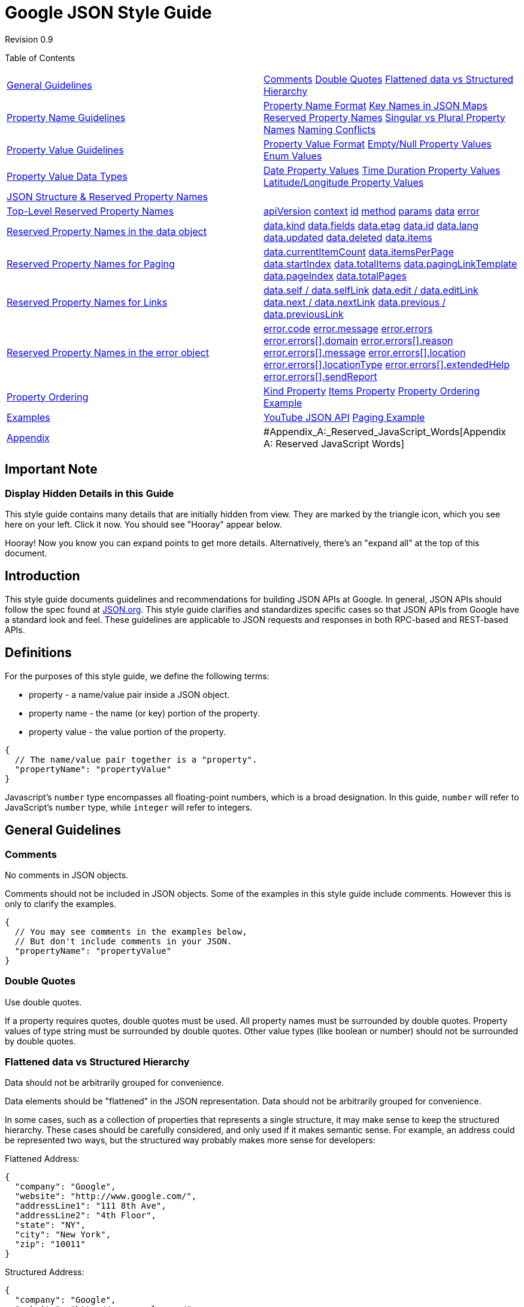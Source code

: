 = Google JSON Style Guide

Revision 0.9





Table of Contents

[width="100%",cols="50%,50%",]
|======================================================================================================================================================================================================================================================================================================================================================================================================================================================================================================================================
a|
link:#general-guidelines[General Guidelines]

 a|
link:#comments[Comments] link:#double-quotes[Double Quotes] link:#flattened-data-vs-structured-hierarchy[Flattened data vs Structured Hierarchy]

a|
link:#property-name-guidelines[Property Name Guidelines]

 a|
link:#property-name-format[Property Name Format] link:#key-names-in-json-maps[Key Names in JSON Maps] link:#reserved-property-names[Reserved Property Names] link:#singular-vs-plural-property-names[Singular vs Plural Property Names] link:#naming-conflicts[Naming Conflicts]

a|
link:#property-value-guidelines[Property Value Guidelines]

 a|
link:#property-value-format[Property Value Format] link:#empty-null-property-values[Empty/Null Property Values] link:#enum-values[Enum Values]

a|
link:#property-value-data-types[Property Value Data Types]

 a|
link:#date-property-values[Date Property Values] link:#time-duration-property-values[Time Duration Property Values] link:#latitude-longitude-property-values[Latitude/Longitude Property Values]

a|
link:#json-structure-reserved-property-names[JSON Structure & Reserved Property Names]

 a|
a|
link:#Top-Level_Reserved_Property_Names[Top-Level Reserved Property Names]

 a|
link:#apiversion[apiVersion] link:#context[context] link:#id[id] link:#method[method] link:#params[params] link:#data[data] link:#error[error]

a|
link:#reserved-property-names-in-the-data-object[Reserved Property Names in the data object]

 a|
link:#data-kind[data.kind] link:#data-fields[data.fields] link:#data-etag[data.etag] link:#data-id[data.id] link:#data-lang[data.lang] link:#data-updated[data.updated] link:#data-deleted[data.deleted] link:#data-items[data.items]

a|
link:#reserved-property-names-for-paging[Reserved Property Names for Paging]

 a|
link:#data-currentitemcount[data.currentItemCount] link:#data-itemsperpage[data.itemsPerPage] link:#data-startindex[data.startIndex] link:#data-totalitems[data.totalItems] link:#data-paginglinktemplate[data.pagingLinkTemplate] link:#data-pageindex[data.pageIndex] link:#data-totalpages[data.totalPages]

a|
link:#reserved-property-names-for-links[Reserved Property Names for Links]

 a|
link:#data-self-data-selflink[data.self / data.selfLink] link:#data-edit-data-editlink[data.edit / data.editLink] link:#data-next-data-nextlink[data.next / data.nextLink] link:#data-previous-data-previouslink[data.previous / data.previousLink]

a|
link:#reserved-property-names-in-the-error-object[Reserved Property Names in the error object]

 a|
link:#error-code[error.code] link:#error-message[error.message] link:#error-errors[error.errors] link:#error-errors-domain[error.errors[\].domain] link:#error-errors-reason[error.errors[\].reason] link:#error-errors-message[error.errors[\].message] link:#error-errors-location[error.errors[\].location] link:#error-errors-locationtype[error.errors[\].locationType] link:#error-errors-extendedhelp[error.errors[\].extendedHelp] link:#error-errors-sendreport[error.errors[\].sendReport]

a|
link:#property-ordering[Property Ordering]

 a|
link:#kind-property[Kind Property] link:#items-property[Items Property] link:#property-ordering-example[Property Ordering Example]

a|
link:#examples[Examples]

 a|
link:#youtube-json-api[YouTube JSON API] link:#paging-example[Paging Example]

a|
link:#appendix[Appendix]

 a|
#Appendix_A:_Reserved_JavaScript_Words[Appendix A: Reserved JavaScript Words]

|======================================================================================================================================================================================================================================================================================================================================================================================================================================================================================================================================

[[Important_Note]]
== Important Note

=== Display Hidden Details in this Guide



This style guide contains many details that are initially hidden from view. They are marked by the triangle icon, which you see here on your left. Click it now. You should see "Hooray" appear below.

Hooray! Now you know you can expand points to get more details. Alternatively, there's an "expand all" at the top of this document.

[[Introduction]]
== Introduction

This style guide documents guidelines and recommendations for building JSON APIs at Google. In general, JSON APIs should follow the spec found at http://www.json.org[JSON.org]. This style guide clarifies and standardizes specific cases so that JSON APIs from Google have a standard look and feel. These guidelines are applicable to JSON requests and responses in both RPC-based and REST-based APIs.

[[Definitions]]
== Definitions

For the purposes of this style guide, we define the following terms:


* property - a name/value pair inside a JSON object.

* property name - the name (or key) portion of the property.

* property value - the value portion of the property.

--------------------------------------------------
{
  // The name/value pair together is a "property".
  "propertyName": "propertyValue"
}
--------------------------------------------------

Javascript's `number` type encompasses all floating-point numbers, which is a broad designation. In this guide, `number` will refer to JavaScript's `number` type, while `integer` will refer to integers.

[[General_Guidelines]]
== General Guidelines

=== Comments



No comments in JSON objects.

Comments should not be included in JSON objects. Some of the examples in this style guide include comments. However this is only to clarify the examples.

------------------------------------------------
{
  // You may see comments in the examples below,
  // But don't include comments in your JSON.
  "propertyName": "propertyValue"
}
------------------------------------------------

=== Double Quotes



Use double quotes.

If a property requires quotes, double quotes must be used. All property names must be surrounded by double quotes. Property values of type string must be surrounded by double quotes. Other value types (like boolean or number) should not be surrounded by double quotes.

=== Flattened data vs Structured Hierarchy



Data should not be arbitrarily grouped for convenience.

Data elements should be "flattened" in the JSON representation. Data should not be arbitrarily grouped for convenience.

In some cases, such as a collection of properties that represents a single structure, it may make sense to keep the structured hierarchy. These cases should be carefully considered, and only used if it makes semantic sense. For example, an address could be represented two ways, but the structured way probably makes more sense for developers:

Flattened Address:

--------------------------------------
{
  "company": "Google",
  "website": "http://www.google.com/",
  "addressLine1": "111 8th Ave",
  "addressLine2": "4th Floor",
  "state": "NY",
  "city": "New York",
  "zip": "10011"
}
--------------------------------------

Structured Address:

--------------------------------------
{
  "company": "Google",
  "website": "http://www.google.com/",
  "address": {
    "line1": "111 8th Ave",
    "line2": "4th Floor",
    "state": "NY",
    "city": "New York",
    "zip": "10011"
  }
}
--------------------------------------

[[Property_Name_Guidelines]]
== Property Name Guidelines

=== Property Name Format



Choose meaningful property names.

Property names must conform to the following guidelines:


* Property names should be meaningful names with defined semantics.

* Property names must be camel-cased, ascii strings.

* The first character must be a letter, an underscore (_) or a dollar sign ($).

* Subsequent characters can be a letter, a digit, an underscore, or a dollar sign.

* Reserved JavaScript keywords should be avoided (A list of reserved JavaScript keywords can be found below).

These guidelines mirror the guidelines for naming JavaScript identifiers. This allows JavaScript clients to access properties using dot notation. (for example, `result.thisIsAnInstanceVariable`). Here's an example of an object with one property:

--------------------------------------------------
{
  "thisPropertyIsAnIdentifier": "identifier value"
}
--------------------------------------------------

=== Key Names in JSON Maps



JSON maps can use any Unicode character in key names.

The property name naming rules do not apply when a JSON object is used as a map. A map (also referred to as an associative array) is a data type with arbitrary key/value pairs that use the keys to access the corresponding values. JSON objects and JSON maps look the same at runtime; this distinction is relevant to the design of the API. The API documentation should indicate when JSON objects are used as maps.

The keys of a map do not have to obey the naming guidelines for property names. Map keys may contain any Unicode characters. Clients can access these properties using the square bracket notation familiar for maps (for example, `result.thumbnails["72"]`).

----------------------------------------------------
{
  // The "address" property is a sub-object
  // holding the parts of an address.
  "address": {
    "addressLine1": "123 Anystreet",
    "city": "Anytown",
    "state": "XX",
    "zip": "00000"
  },
  // The "thumbnails" property is a map that maps
  // a pixel size to the thumbnail url of that size.
  "thumbnails": {
    "72": "http://url.to.72px.thumbnail",
    "144": "http://url.to.144px.thumbnail"
  }
}
----------------------------------------------------

=== Reserved Property Names



Certain property names are reserved for consistent use across services.

Details about reserved property names, along with the full list, can be found later on in this guide. Services should avoid using these property names for anything other than their defined semantics.

=== Singular vs Plural Property Names



Array types should have plural property names. All other property names should be singular.

Arrays usually contain multiple items, and a plural property name reflects this. An example of this can be seen in the reserved names below. The `items` property name is plural because it represents an array of item objects. Most of the other fields are singular.

There may be exceptions to this, especially when referring to numeric property values. For example, in the reserved names, `totalItems` makes more sense than `totalItem`. However, technically, this is not violating the style guide, since `totalItems` can be viewed as `totalOfItems`, where `total` is singular (as per the style guide), and `OfItems` serves to qualify the total. The field name could also be changed to `itemCount` to look singular.

------------------------------------
{
  // Singular
  "author": "lisa",
  // An array of siblings, plural
  "siblings": [ "bart", "maggie"],
  // "totalItem" doesn't sound right
  "totalItems": 10,
  // But maybe "itemCount" is better
  "itemCount": 10,
}
------------------------------------

=== Naming Conflicts



Avoid naming conflicts by choosing a new property name or versioning the API.

New properties may be added to the reserved list in the future. There is no concept of JSON namespacing. If there is a naming conflict, these can usually be resolved by choosing a new property name or by versioning. For example, suppose we start with the following JSON object:

----------------------------------------------------
{
  "apiVersion": "1.0",
  "data": {
    "recipeName": "pizza",
    "ingredients": ["tomatoes", "cheese", "sausage"]
  }
}
----------------------------------------------------

If in the future we wish to make `ingredients` a reserved word, we can do one of two things:

\1) Choose a different name:

----------------------------------------------------
{
  "apiVersion": "1.0",
  "data": {
    "recipeName": "pizza",
    "ingredientsData": "Some new property",
    "ingredients": ["tomatoes", "cheese", "sausage"]
  }
}
----------------------------------------------------

\2) Rename the property on a major version boundary:

---------------------------------------------------------
{
  "apiVersion": "2.0",
  "data": {
    "recipeName": "pizza",
    "ingredients": "Some new property",
    "recipeIngredients": ["tomatos", "cheese", "sausage"]
  }
}
---------------------------------------------------------

[[Property_Value_Guidelines]]
== Property Value Guidelines

=== Property Value Format



Property values must be Unicode booleans, numbers, strings, objects, arrays, or `null`.

The spec at http://www.json.org[JSON.org] specifies exactly what type of data is allowed in a property value. This includes Unicode booleans, numbers, strings, objects, arrays, and `null`. JavaScript expressions are not allowed. APIs should support that spec for all values, and should choose the data type most appropriate for a particular property (numbers to represent numbers, etc.).

Good:

------------------------------------
{
  "canPigsFly": null,     // null
  "areWeThereYet": false, // boolean
  "answerToLife": 42,     // number
  "name": "Bart",         // string
  "moreData": {},         // object
  "things": []            // array
}
------------------------------------

Bad:

------------------------------------------------------------------------
{
  "aVariableName": aVariableName,         // Bad - JavaScript identifier
  "functionFoo": function() { return 1; } // Bad - JavaScript function
}
------------------------------------------------------------------------

=== Empty/Null Property Values



Consider removing empty or `null` values.

If a property is optional or has an empty or `null` value, consider dropping the property from the JSON, unless there's a strong semantic reason for its existence.

------------------------------------------------------------------------------
{
  "volume": 10,

  // Even though the "balance" property's value is zero, it should be left in,
  // since "0" signifies "even balance" (the value could be "-1" for left
  // balance and "+1" for right balance.
  "balance": 0,

  // The "currentlyPlaying" property can be left out since it is null.
  // "currentlyPlaying": null
}
------------------------------------------------------------------------------

=== Enum Values



Enum values should be represented as strings.

As APIs grow, enum values may be added, removed or changed. Using strings as enum values ensures that downstream clients can gracefully handle changes to enum values.

Java code:

-------------------
public enum Color {
  WHITE,
  BLACK,
  RED,
  YELLOW,
  BLUE
}
-------------------

JSON object:

------------------
{
  "color": "WHITE"
}
------------------

[[Property_Value_Data_Types]]
== Property Value Data Types

As mentioned above, property value types must be booleans, numbers, strings, objects, arrays, or `null`. However, it is useful define a set of standard data types when dealing with certain values. These data types will always be strings, but they will be formatted in a specific manner so that they can be easily parsed.

=== Date Property Values



Dates should be formatted as recommended by RFC 3339.

Dates should be strings formatted as recommended by http://www.ietf.org/rfc/rfc3339.txt[RFC 3339]

------------------------------------------
{
  "lastUpdate": "2007-11-06T16:34:41.000Z"
}
------------------------------------------

=== Time Duration Property Values



Time durations should be formatted as recommended by ISO 8601.

Time duration values should be strings formatted as recommended by http://en.wikipedia.org/wiki/ISO_8601#Durations[ISO 8601].

------------------------------------------------------
{
  // three years, six months, four days, twelve hours,
  // thirty minutes, and five seconds
  "duration": "P3Y6M4DT12H30M5S"
}
------------------------------------------------------

=== Latitude/Longitude Property Values



Latitudes/Longitudes should be formatted as recommended by ISO 6709.

Latitude/Longitude should be strings formatted as recommended by http://en.wikipedia.org/wiki/ISO_6709[ISO 6709]. Furthermore, they should favor the ±DD.DDDD±DDD.DDDD degrees format.

--------------------------------------------------------------
{
  // The latitude/longitude location of the statue of liberty.
  "statueOfLiberty": "+40.6894-074.0447"
}
--------------------------------------------------------------

[[JSON_Structure_Reserved_Property_Names]]
== JSON Structure & Reserved Property Names

In order to maintain a consistent interface across APIs, JSON objects should follow the structure outlined below. This structure applies to both requests and responses made with JSON. Within this structure, there are certain property names that are reserved for specific uses. These properties are NOT required; in other words, each reserved property may appear zero or one times. But if a service needs these properties, this naming convention is recommend. Here is a schema of the JSON structure, represented in http://www.google.com/url?sa=D&q=http%3A%2F%2Forderly-json.org%2F[Orderly] format (which in turn can be compiled into a http://www.google.com/url?sa=D&q=http%3A%2F%2Fjson-schema.org%2F[JSONSchema]). You can few examples of the JSON structure at the end of this guide.

----------------------------------------------
object {
  string apiVersion?;
  string context?;
  string id?;
  string method?;
  object {
    string id?
  }* params?;
  object {
    string kind?;
    string fields?;
    string etag?;
    string id?;
    string lang?;
    string updated?; # date formatted RFC 3339
    boolean deleted?;
    integer currentItemCount?;
    integer itemsPerPage?;
    integer startIndex?;
    integer totalItems?;
    integer pageIndex?;
    integer totalPages?;
    string pageLinkTemplate /^https?:/ ?;
    object {}* next?;
    string nextLink?;
    object {}* previous?;
    string previousLink?;
    object {}* self?;
    string selfLink?;
    object {}* edit?;
    string editLink?;
    array [
      object {}*;
    ] items?;
  }* data?;
  object {
    integer code?;
    string message?;
    array [
      object {
        string domain?;
        string reason?;
        string message?;
        string location?;
        string locationType?;
        string extendedHelp?;
        string sendReport?;
      }*;
    ] errors?;
  }* error?;
}*;
----------------------------------------------

The JSON object has a few top-level properties, followed by either a `data` object or an `error` object, but not both. An explanation of each of these properties can be found below.

[[Top-Level_Reserved_Property_Names]]
== Top-Level Reserved Property Names

The top-level of the JSON object may contain the following properties.

=== apiVersion



Property Value Type: string +
Parent: -

Represents the desired version of the service API in a request, and the version of the service API that's served in the response. `apiVersion` should always be present. This is not related to the version of the data. Versioning of data should be handled through some other mechanism such as etags.

Example:

-----------------------
{ "apiVersion": "2.1" }
-----------------------

=== context



Property Value Type: string +
Parent: -

Client sets this value and server echos data in the response. This is useful in JSON-P and batch situations , where the user can use the `context` to correlate responses with requests. This property is a top-level property because the `context` should present regardless of whether the response was successful or an error. `context` differs from `id` in that `context` is specified by the user while `id` is assigned by the service.

Example:

Request #1:

----------------------------------------
http://www.google.com/myapi?context=bart
----------------------------------------

Request #2:

----------------------------------------
http://www.google.com/myapi?context=lisa
----------------------------------------

Response #1:

--------------------
{
  "context": "bart",
  "data": {
    "items": []
  }
}
--------------------

Response #2:

--------------------
{
  "context": "lisa",
  "data": {
    "items": []
  }
}
--------------------

Common JavaScript handler code to process both responses:

-------------------------------------------------
function handleResponse(response) {
  if (response.result.context == "bart") {
    // Update the "Bart" section of the page.
  } else if (response.result.context == "lisa") {
    // Update the "Lisa" section of the page.
  }
}
-------------------------------------------------

=== id



Property Value Type: string +
Parent: -

A server supplied identifier for the response (regardless of whether the response is a success or an error). This is useful for correlating server logs with individual responses received at a client.

Example:

-------------
{ "id": "1" }
-------------

=== method



Property Value Type: string +
Parent: -

Represents the operation to perform, or that was performed, on the data. In the case of a JSON request, the `method` property can be used to indicate which operation to perform on the data. In the case of a JSON response, the `method` property can indicate the operation performed on the data.

One example of this is in JSON-RPC requests, where `method` indicates the operation to perform on the `params` property:

-------------------------
{
  "method": "people.get",
  "params": {
    "userId": "@me",
    "groupId": "@self"
  }
}
-------------------------

=== params



Property Value Type: object +
Parent: -

This object serves as a map of input parameters to send to an RPC request. It can be used in conjunction with the `method` property to execute an RPC function. If an RPC function does not need parameters, this property can be omitted.

Example:

-------------------------
{
  "method": "people.get",
  "params": {
    "userId": "@me",
    "groupId": "@self"
  }
}
-------------------------

=== data



Property Value Type: object +
Parent: -

Container for all the data from a response. This property itself has many reserved property names, which are described below. Services are free to add their own data to this object. A JSON response should contain either a `data` object or an `error` object, but not both. If both `data` and `error` are present, the `error` object takes precedence.

=== error



Property Value Type: object +
Parent: -

Indicates that an error has occurred, with details about the error. The error format supports either one or more errors returned from the service. A JSON response should contain either a `data` object or an `error` object, but not both. If both `data` and `error` are present, the `error` object takes precedence.

Example:

--------------------------------------------
{
  "apiVersion": "2.0",
  "error": {
    "code": 404,
    "message": "File Not Found",
    "errors": [{
      "domain": "Calendar",
      "reason": "ResourceNotFoundException",
      "message": "File Not Found
    }]
  }
}
--------------------------------------------

[[Reserved_Property_Names_in_the_data_object]]
== Reserved Property Names in the data object

The `data` property of the JSON object may contain the following properties.

=== data.kind



Property Value Type: string +
Parent: `data`

The `kind` property serves as a guide to what type of information this particular object stores. It can be present at the `data` level, or at the `items` level, or in any object where its helpful to distinguish between various types of objects. If the `kind` object is present, it should be the first property in the object (See the "Property Ordering" section below for more details).

Example:

-------------------------------------------------
// "Kind" indicates an "album" in the Picasa API.
{"data": {"kind": "album"}}
-------------------------------------------------

=== data.fields



Property Value Type: string +
Parent: `data`

Represents the fields present in the response when doing a partial GET, or the fields present in a request when doing a partial PATCH. This property should only exist during a partial GET/PATCH, and should not be empty.

Example:

--------------------------
{
  "data": {
    "kind": "user",
    "fields": "author,id",
    "id": "bart",
    "author": "Bart"
  }
}
--------------------------

=== data.etag



Property Value Type: string +
Parent: `data`

Represents the etag for the response. Details about ETags in the GData APIs can be found here: http://code.google.com/apis/gdata/docs/2.0/reference.html#ResourceVersioning

Example:

--------------------------------------------------
{"data": {"etag": "W/"C0QBRXcycSp7ImA9WxRVFUk.""}}
--------------------------------------------------

=== data.id



Property Value Type: string +
Parent: `data`

A globally unique string used to reference the object. The specific details of the `id` property are left up to the service.

Example:

-------------------------
{"data": {"id": "12345"}}
-------------------------

=== data.lang



Property Value Type: string (formatted as specified in BCP 47) +
Parent: `data (or any child element)`

Indicates the language of the rest of the properties in this object. This property mimics HTML's `lang` property and XML's `xml:lang` properties. The value should be a language value as defined in http://www.rfc-editor.org/rfc/bcp/bcp47.txt[BCP 47]. If a single JSON object contains data in multiple languages, the service is responsible for developing and documenting an appropriate location for the `lang` property.

Example:

---------------------------------
{"data": {
  "items": [
    { "lang": "en",
      "title": "Hello world!" },
    { "lang": "fr",
      "title": "Bonjour monde!" }
  ]}
}
---------------------------------

=== data.updated



Property Value Type: string (formatted as specified in RFC 3339) +
Parent: `data`

Indicates the last date/time (http://www.ietf.org/rfc/rfc3339.txt[RFC 3339]) the item was updated, as defined by the service.

Example:

-------------------------------------------------
{"data": {"updated": "2007-11-06T16:34:41.000Z"}}
-------------------------------------------------

=== data.deleted



Property Value Type: boolean +
Parent: `data (or any child element)`

A marker element, that, when present, indicates the containing entry is deleted. If deleted is present, its value must be `true`; a value of `false` can cause confusion and should be avoided.

Example:

---------------------------------
{"data": {
  "items": [
    { "title": "A deleted entry",
      "deleted": true
    }
  ]}
}
---------------------------------

=== data.items



Property Value Type: array +
Parent: `data`

The property name `items` is reserved to represent an array of items (for example, photos in Picasa, videos in YouTube). This construct is intended to provide a standard location for collections related to the current result. For example, the JSON output could be plugged into a generic pagination system that knows to page on the `items` array. If `items` exists, it should be the last property in the `data` object (See the "Property Ordering" section below for more details).

Example:

--------------------------
{
  "data": {
    "items": [
      { /* Object #1 */ },
      { /* Object #2 */ },
      ...
    ]
  }
}
--------------------------

[[Reserved_Property_Names_for_Paging]]
== Reserved Property Names for Paging

The following properties are located in the `data` object, and help page through a list of items. Some of the language and concepts are borrowed from the http://www.opensearch.org/Home[OpenSearch specification].

The paging properties below allow for various styles of paging, including:


* Previous/Next paging - Allows user's to move forward and backward through a list, one page at a time. The `nextLink` and `previousLink` properties (described in the "Reserved Property Names for Links" section below) are used for this style of paging.

* Index-based paging - Allows user's to jump directly to a specific item position within a list of items. For example, to load 10 items starting at item 200, the developer may point the user to a url with the query string `?startIndex=200`.

* Page-based paging - Allows user's to jump directly to a specific page within the items. This is similar to index-based paging, but saves the developer the extra step of having to calculate the item index for a new page of items. For example, rather than jump to item number 200, the developer could jump to page 20. The urls during page-based paging could use the query string `?page=1` or `?page=20`. The `pageIndex` and `totalPages` properties are used for this style of paging.

An example of how to use these properties to implement paging can be found at the end of this guide.

=== data.currentItemCount



Property Value Type: integer +
Parent: `data`

The number of items in this result set. Should be equivalent to items.length, and is provided as a convenience property. For example, suppose a developer requests a set of search items, and asks for 10 items per page. The total set of that search has 14 total items. The first page of items will have 10 items in it, so both `itemsPerPage` and `currentItemCount` will equal "10". The next page of items will have the remaining 4 items; `itemsPerPage` will still be "10", but `currentItemCount` will be "4".

Example:

-------------------------------------------------------------------
{
  "data": {
    // "itemsPerPage" does not necessarily match "currentItemCount"
    "itemsPerPage": 10,
    "currentItemCount": 4
  }
}
-------------------------------------------------------------------

=== data.itemsPerPage



Property Value Type: integer +
Parent: `data`

The number of items in the result. This is not necessarily the size of the data.items array; if we are viewing the last page of items, the size of data.items may be less than `itemsPerPage`. However the size of data.items should not exceed `itemsPerPage`.

Example:

----------------------
{
  "data": {
    "itemsPerPage": 10
  }
}
----------------------

=== data.startIndex



Property Value Type: integer +
Parent: `data`

The index of the first item in data.items. For consistency, `startIndex` should be 1-based. For example, the first item in the first set of items should have a `startIndex` of 1. If the user requests the next set of data, the `startIndex` may be 10.

Example:

-------------------
{
  "data": {
    "startIndex": 1
  }
}
-------------------

=== data.totalItems



Property Value Type: integer +
Parent: `data`

The total number of items available in this set. For example, if a user has 100 blog posts, the response may only contain 10 items, but the `totalItems` would be 100.

Example:

---------------------
{
  "data": {
    "totalItems": 100
  }
}
---------------------

=== data.pagingLinkTemplate



Property Value Type: string +
Parent: `data`

A URI template indicating how users can calculate subsequent paging links. The URI template also has some reserved variable names: `{index}` representing the item number to load, and `{pageIndex}`, representing the page number to load.

Example:

-------------------------------------------------------------------------------------------------------
{
  "data": {
    "pagingLinkTemplate": "http://www.google.com/search/hl=en&q=chicago+style+pizza&start={index}&sa=N"
  }
}
-------------------------------------------------------------------------------------------------------

=== data.pageIndex



Property Value Type: integer +
Parent: `data`

The index of the current page of items. For consistency, `pageIndex` should be 1-based. For example, the first page of items has a `pageIndex` of 1. `pageIndex` can also be calculated from the item-based paging properties: `pageIndex = floor(startIndex / itemsPerPage) + 1`.

Example:

------------------
{
  "data": {
    "pageIndex": 1
  }
}
------------------

=== data.totalPages



Property Value Type: integer +
Parent: `data`

The total number of pages in the result set. `totalPages` can also be calculated from the item-based paging properties above: `totalPages = ceiling(totalItems / itemsPerPage)`.

Example:

--------------------
{
  "data": {
    "totalPages": 50
  }
}
--------------------

[[Reserved_Property_Names_for_Links]]
== Reserved Property Names for Links

The following properties are located in the `data` object, and represent references to other resources. There are two forms of link properties: 1) objects, which can contain any sort of reference (such as a JSON-RPC object), and 2) URI strings, which represent URIs to resources (and will always be suffixed with "Link").

=== data.self / data.selfLink



Property Value Type: object / string +
Parent: `data`

The self link can be used to retrieve the item's data. For example, in a list of a user's Picasa album, each album object in the `items` array could contain a `selfLink` that can be used to retrieve data related to that particular album.

Example:

--------------------------------------------------------
{
  "data": {
    "self": { },
    "selfLink": "http://www.google.com/feeds/album/1234"
  }
}
--------------------------------------------------------

=== data.edit / data.editLink



Property Value Type: object / string +
Parent: `data`

The edit link indicates where a user can send update or delete requests. This is useful for REST-based APIs. This link need only be present if the user can update/delete this item.

Example:

-------------------------------------------------------------
{
  "data": {
    "edit": { },
    "editLink": "http://www.google.com/feeds/album/1234/edit"
  }
}
-------------------------------------------------------------

=== data.next / data.nextLink



Property Value Type: object / string +
Parent: `data`

The next link indicates how more data can be retrieved. It points to the location to load the next set of data. It can be used in conjunction with the `itemsPerPage`, `startIndex` and `totalItems` properties in order to page through data.

Example:

-------------------------------------------------------------
{
  "data": {
    "next": { },
    "nextLink": "http://www.google.com/feeds/album/1234/next"
  }
}
-------------------------------------------------------------

=== data.previous / data.previousLink



Property Value Type: object / string +
Parent: `data`

The previous link indicates how more data can be retrieved. It points to the location to load the previous set of data. It can be used in conjunction with the `itemsPerPage`, `startIndex` and `totalItems` properties in order to page through data.

Example:

-----------------------------------------------------------------
{
  "data": {
    "previous": { },
    "previousLink": "http://www.google.com/feeds/album/1234/next"
  }
}
-----------------------------------------------------------------

[[Reserved_Property_Names_in_the_error_object]]
== Reserved Property Names in the error object

The `error` property of the JSON object may contain the following properties.

=== error.code



Property Value Type: integer +
Parent: `error`

Represents the code for this error. This property value will usually represent the HTTP response code. If there are multiple errors, `code` will be the error code for the first error.

Example:

---------------
{
  "error":{
    "code": 404
  }
}
---------------

=== error.message



Property Value Type: string +
Parent: `error`

A human readable message providing more details about the error. If there are multiple errors, `message` will be the message for the first error.

Example:

-------------------------------
{
  "error":{
    "message": "File Not Found"
  }
}
-------------------------------

=== error.errors



Property Value Type: array +
Parent: `error`

Container for any additional information regarding the error. If the service returns multiple errors, each element in the `errors` array represents a different error.

Example:

-----------------------------
{ "error": { "errors": [] } }
-----------------------------

=== error.errors[].domain



Property Value Type: string +
Parent: `error.errors`

Unique identifier for the service raising this error. This helps distinguish service-specific errors (i.e. error inserting an event in a calendar) from general protocol errors (i.e. file not found).

Example:

--------------------------------------
{
  "error":{
    "errors": [{"domain": "Calendar"}]
  }
}
--------------------------------------

=== error.errors[].reason



Property Value Type: string +
Parent: `error.errors`

Unique identifier for this error. Different from the `error.code` property in that this is not an http response code.

Example:

-------------------------------------------------------
{
  "error":{
    "errors": [{"reason": "ResourceNotFoundException"}]
  }
}
-------------------------------------------------------

=== error.errors[].message



Property Value Type: string +
Parent: `error.errors`

A human readable message providing more details about the error. If there is only one error, this field will match `error.message`.

Example:

---------------------------------------------
{
  "error":{
    "code": 404
    "message": "File Not Found",
    "errors": [{"message": "File Not Found"}]
  }
}
---------------------------------------------

=== error.errors[].location



Property Value Type: string +
Parent: `error.errors`

The location of the error (the interpretation of its value depends on `locationType`).

Example:

--------------------------------
{
  "error":{
    "errors": [{"location": ""}]
  }
}
--------------------------------

=== error.errors[].locationType



Property Value Type: string +
Parent: `error.errors`

Indicates how the `location` property should be interpreted.

Example:

------------------------------------
{
  "error":{
    "errors": [{"locationType": ""}]
  }
}
------------------------------------

=== error.errors[].extendedHelp



Property Value Type: string +
Parent: `error.errors`

A URI for a help text that might shed some more light on the error.

Example:

-----------------------------------------------------------------------------
{
  "error":{
    "errors": [{"extendedHelper": "http://url.to.more.details.example.com/"}]
  }
}
-----------------------------------------------------------------------------

=== error.errors[].sendReport



Property Value Type: string +
Parent: `error.errors`

A URI for a report form used by the service to collect data about the error condition. This URI should be preloaded with parameters describing the request.

Example:

------------------------------------------------------------
{
  "error":{
    "errors": [{"sendReport": "http://report.example.com/"}]
  }
}
------------------------------------------------------------

[[Property_Ordering]]
== Property Ordering

Properties can be in any order within the JSON object. However, in some cases the ordering of properties can help parsers quickly interpret data and lead to better performance. One example is a pull parser in a mobile environment, where performance and memory are critical, and unnecessary parsing should be avoided.

=== Kind Property



`kind` should be the first property

Suppose a parser is responsible for parsing a raw JSON stream into a specific object. The `kind` property guides the parser to instantiate the appropriate object. Therefore it should be the first property in the JSON object. This only applies when objects have a `kind` property (usually found in the `data` and `items` properties).

=== Items Property



`items` should be the last property in the `data` object

This allows all of the collection's properties to be read before reading each individual item. In cases where there are a lot of items, this avoids unnecessarily parsing those items when the developer only needs fields from the data.

=== Property Ordering Example



----------------------------------------------------------------------
// The "kind" property distinguishes between an "album" and a "photo".
// "Kind" is always the first property in its parent object.
// The "items" property is the last property in the "data" object.
{
  "data": {
    "kind": "album",
    "title": "My Photo Album",
    "description": "An album in the user's account",
    "items": [
      {
        "kind": "photo",
        "title": "My First Photo"
      }
    ]
  }
}
----------------------------------------------------------------------

[[Examples]]
== Examples

=== YouTube JSON API



Here's an example of the YouTube JSON API's response object. You can learn more about YouTube's JSON API here: http://code.google.com/apis/youtube/2.0/developers_guide_jsonc.html.

-----------------------------------------------------------------------------------------------------------------
{
  "apiVersion": "2.0",
  "data": {
    "updated": "2010-02-04T19:29:54.001Z",
    "totalItems": 6741,
    "startIndex": 1,
    "itemsPerPage": 1,
    "items": [
      {
        "id": "BGODurRfVv4",
        "uploaded": "2009-11-17T20:10:06.000Z",
        "updated": "2010-02-04T06:25:57.000Z",
        "uploader": "docchat",
        "category": "Animals",
        "title": "From service dog to SURFice dog",
        "description": "Surf dog Ricochets inspirational video ...",
        "tags": [
          "Surf dog",
          "dog surfing",
          "dog",
          "golden retriever",
        ],
        "thumbnail": {
          "default": "http://i.ytimg.com/vi/BGODurRfVv4/default.jpg",
          "hqDefault": "http://i.ytimg.com/vi/BGODurRfVv4/hqdefault.jpg"
        },
        "player": {
          "default": "http://www.youtube.com/watch?v=BGODurRfVv4&feature=youtube_gdata",
          "mobile": "http://m.youtube.com/details?v=BGODurRfVv4"
        },
        "content": {
          "1": "rtsp://v5.cache6.c.youtube.com/CiILENy73wIaGQn-Vl-0uoNjBBMYDSANFEgGUgZ2aWRlb3MM/0/0/0/video.3gp",
          "5": "http://www.youtube.com/v/BGODurRfVv4?f=videos&app=youtube_gdata",
          "6": "rtsp://v7.cache7.c.youtube.com/CiILENy73wIaGQn-Vl-0uoNjBBMYESARFEgGUgZ2aWRlb3MM/0/0/0/video.3gp"
        },
        "duration": 315,
        "rating": 4.96,
        "ratingCount": 2043,
        "viewCount": 1781691,
        "favoriteCount": 3363,
        "commentCount": 1007,
        "commentsAllowed": true
      }
    ]
  }
}
-----------------------------------------------------------------------------------------------------------------

=== Paging Example



This example demonstrates how the Google search items could be represented as a JSON object, with special attention to the paging variables.

This sample is for illustrative purposes only. The API below does not actually exist.

Here's a sample Google search results page: +
image:jsoncstyleguide_example_01.png[image] +
image:jsoncstyleguide_example_02.png[image]

Here's a sample JSON representation of this page:

--------------------------------------------------------------------------------------------------------
{
  "apiVersion": "2.1",
  "id": "1",
  "data": {
    "query": "chicago style pizza",
    "time": "0.1",
    "currentItemCount": 10,
    "itemsPerPage": 10,
    "startIndex": 11,
    "totalItems": 2700000,
    "nextLink": "http://www.google.com/search?hl=en&q=chicago+style+pizza&start=20&sa=N"
    "previousLink": "http://www.google.com/search?hl=en&q=chicago+style+pizza&start=0&sa=N",
    "pagingLinkTemplate": "http://www.google.com/search/hl=en&q=chicago+style+pizza&start={index}&sa=N",
    "items": [
      {
        "title": "Pizz'a Chicago Home Page"
        // More fields for the search results
      }
      // More search results
    ]
  }
}
--------------------------------------------------------------------------------------------------------

Here's how each of the colored boxes from the screenshot would be represented (the background colors correspond to the colors in the images above):


* Results 11 - 20 of about 2,700,000 = startIndex

* Results 11 - 20 of about 2,700,000 = startIndex + currentItemCount - 1

* Results 11 - 20 of about 2,700,000 = totalItems

* Search results = items (formatted appropriately)

* Previous/Next = previousLink / nextLink

* Numbered links in "Gooooooooooogle" = Derived from "pageLinkTemplate". The developer is responsible for calculating the values for \{index} and substituting those values into the "pageLinkTemplate". The pageLinkTemplate's \{index} variable is calculated as follows:

** Index #1 = 0 * itemsPerPage = 0

** Index #2 = 2 * itemsPerPage = 10

** Index #3 = 3 * itemsPerPage = 20

** Index #N = N * itemsPerPage

[[Appendix]]
== Appendix

=== Appendix A: Reserved JavaScript Words



A list of reserved JavaScript words that should be avoided in property names.

The words below are reserved by the JavaScript language and cannot be referred to using dot notation. The list represents best knowledge of keywords at this time; the list may change or vary based on your specific execution environment.

From the http://www.google.com/url?sa=D&q=http%3A%2F%2Fwww.ecma-international.org%2Fpublications%2Fstandards%2FEcma-262.htm[ECMAScript Language Specification 5th Edition]

------------------------------------------------
abstract
boolean break byte
case catch char class const continue
debugger default delete do double
else enum export extends
false final finally float for function
goto
if implements import in instanceof int interface
let long
native new null
package private protected public
return
short static super switch synchronized
this throw throws transient true try typeof
var volatile void
while with
yield
------------------------------------------------

'''''

Except as otherwise http://code.google.com/policies.html[noted], the content of this page is licensed under the http://creativecommons.org/licenses/by/3.0/[Creative Commons Attribution 3.0 License], and code samples are licensed under the http://www.apache.org/licenses/LICENSE-2.0[Apache 2.0 License].

Revision 0.9

